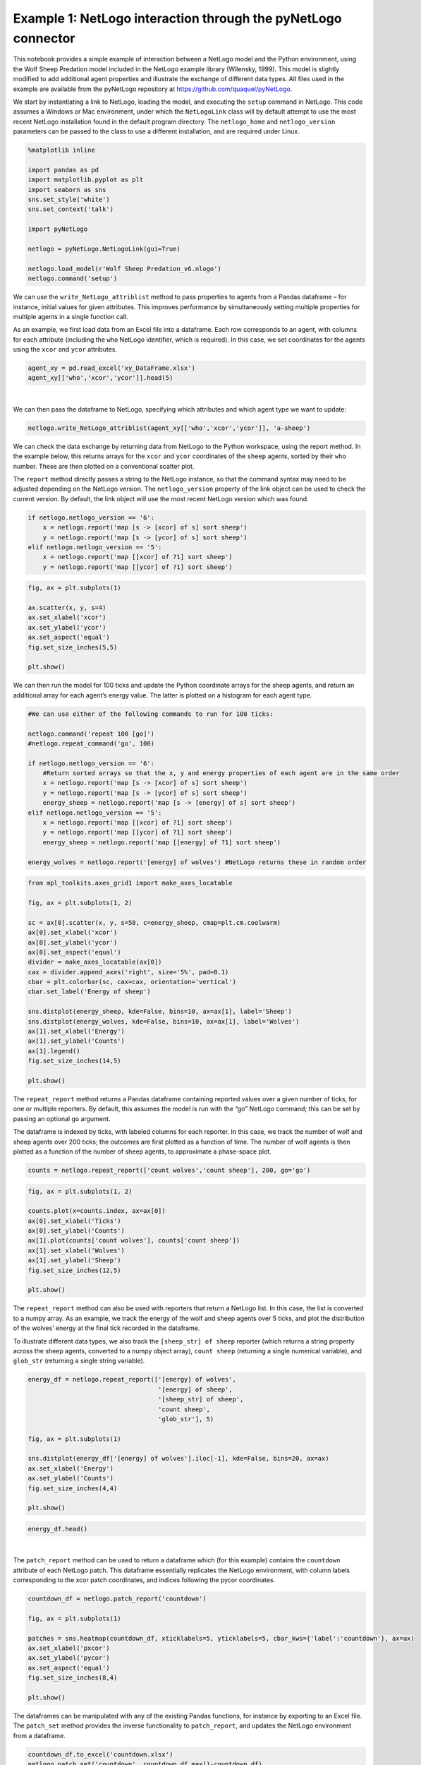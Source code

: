 
Example 1: NetLogo interaction through the pyNetLogo connector
--------------------------------------------------------------

This notebook provides a simple example of interaction between a NetLogo
model and the Python environment, using the Wolf Sheep Predation model
included in the NetLogo example library (Wilensky, 1999). This model is
slightly modified to add additional agent properties and illustrate the
exchange of different data types. All files used in the example are
available from the pyNetLogo repository at
https://github.com/quaquel/pyNetLogo.

We start by instantiating a link to NetLogo, loading the model, and
executing the ``setup`` command in NetLogo. This code assumes a Windows or Mac environment, under which the ``NetLogoLink`` class will by default attempt to use the most recent NetLogo installation found in the default program directory. The  ``netlogo_home`` and ``netlogo_version`` parameters can be passed to the class to use a different installation, and are required under Linux. 

.. code:: python3

    %matplotlib inline

    import pandas as pd
    import matplotlib.pyplot as plt
    import seaborn as sns
    sns.set_style('white')
    sns.set_context('talk')
    
    import pyNetLogo
    
    netlogo = pyNetLogo.NetLogoLink(gui=True)
    
    netlogo.load_model(r'Wolf Sheep Predation_v6.nlogo')
    netlogo.command('setup')

We can use the ``write_NetLogo_attriblist`` method to pass properties to
agents from a Pandas dataframe – for instance, initial values for given
attributes. This improves performance by simultaneously setting multiple
properties for multiple agents in a single function call.

As an example, we first load data from an Excel file into a dataframe.
Each row corresponds to an agent, with columns for each attribute
(including the ``who`` NetLogo identifier, which is required). In this
case, we set coordinates for the agents using the ``xcor`` and ``ycor``
attributes.

.. code:: python3

    agent_xy = pd.read_excel('xy_DataFrame.xlsx')
    agent_xy[['who','xcor','ycor']].head(5)




.. raw:: html

    <div>
    <table border="1" class="dataframe">
      <thead>
        <tr style="text-align: right;">
          <th></th>
          <th>who</th>
          <th>xcor</th>
          <th>ycor</th>
        </tr>
      </thead>
      <tbody>
        <tr>
          <th>0</th>
          <td>0</td>
          <td>-24.000000</td>
          <td>-24.000000</td>
        </tr>
        <tr>
          <th>1</th>
          <td>1</td>
          <td>-23.666667</td>
          <td>-23.666667</td>
        </tr>
        <tr>
          <th>2</th>
          <td>2</td>
          <td>-23.333333</td>
          <td>-23.333333</td>
        </tr>
        <tr>
          <th>3</th>
          <td>3</td>
          <td>-23.000000</td>
          <td>-23.000000</td>
        </tr>
        <tr>
          <th>4</th>
          <td>4</td>
          <td>-22.666667</td>
          <td>-22.666667</td>
        </tr>
      </tbody>
    </table>
    </div>

|

We can then pass the dataframe to NetLogo, specifying which attributes
and which agent type we want to update:

.. code:: python3

    netlogo.write_NetLogo_attriblist(agent_xy[['who','xcor','ycor']], 'a-sheep')

We can check the data exchange by returning data from NetLogo to the
Python workspace, using the report method. In the example below, this
returns arrays for the ``xcor`` and ``ycor`` coordinates of the
``sheep`` agents, sorted by their ``who`` number. These are then plotted
on a conventional scatter plot.

The ``report`` method directly passes a string to the NetLogo instance,
so that the command syntax may need to be adjusted depending on the
NetLogo version. The ``netlogo_version`` property of the link object can
be used to check the current version. By default, the link object will
use the most recent NetLogo version which was found.

.. code:: python3

    if netlogo.netlogo_version == '6':
        x = netlogo.report('map [s -> [xcor] of s] sort sheep')
        y = netlogo.report('map [s -> [ycor] of s] sort sheep')
    elif netlogo.netlogo_version == '5':
        x = netlogo.report('map [[xcor] of ?1] sort sheep')
        y = netlogo.report('map [[ycor] of ?1] sort sheep')

.. code:: python3

    fig, ax = plt.subplots(1)
    
    ax.scatter(x, y, s=4)
    ax.set_xlabel('xcor')
    ax.set_ylabel('ycor')
    ax.set_aspect('equal')
    fig.set_size_inches(5,5)
    
    plt.show()



.. image:: example1_files/example1_8_0.png


We can then run the model for 100 ticks and update the Python coordinate
arrays for the sheep agents, and return an additional array for each
agent’s energy value. The latter is plotted on a histogram for each
agent type.

.. code:: python3

    #We can use either of the following commands to run for 100 ticks:
    
    netlogo.command('repeat 100 [go]')
    #netlogo.repeat_command('go', 100)
    
    if netlogo.netlogo_version == '6':
        #Return sorted arrays so that the x, y and energy properties of each agent are in the same order
        x = netlogo.report('map [s -> [xcor] of s] sort sheep')
        y = netlogo.report('map [s -> [ycor] of s] sort sheep')
        energy_sheep = netlogo.report('map [s -> [energy] of s] sort sheep')
    elif netlogo.netlogo_version == '5':
        x = netlogo.report('map [[xcor] of ?1] sort sheep')
        y = netlogo.report('map [[ycor] of ?1] sort sheep')
        energy_sheep = netlogo.report('map [[energy] of ?1] sort sheep')
         
    energy_wolves = netlogo.report('[energy] of wolves') #NetLogo returns these in random order

.. code:: python3

    from mpl_toolkits.axes_grid1 import make_axes_locatable
    
    fig, ax = plt.subplots(1, 2)
    
    sc = ax[0].scatter(x, y, s=50, c=energy_sheep, cmap=plt.cm.coolwarm)
    ax[0].set_xlabel('xcor')
    ax[0].set_ylabel('ycor')
    ax[0].set_aspect('equal')
    divider = make_axes_locatable(ax[0])
    cax = divider.append_axes('right', size='5%', pad=0.1)
    cbar = plt.colorbar(sc, cax=cax, orientation='vertical')
    cbar.set_label('Energy of sheep')
    
    sns.distplot(energy_sheep, kde=False, bins=10, ax=ax[1], label='Sheep')
    sns.distplot(energy_wolves, kde=False, bins=10, ax=ax[1], label='Wolves')
    ax[1].set_xlabel('Energy')
    ax[1].set_ylabel('Counts')
    ax[1].legend()
    fig.set_size_inches(14,5)
    
    plt.show()



.. image:: example1_files/example1_11_0.png


The ``repeat_report`` method returns a Pandas dataframe containing
reported values over a given number of ticks, for one or multiple
reporters. By default, this assumes the model is run with the “go”
NetLogo command; this can be set by passing an optional ``go`` argument.

The dataframe is indexed by ticks, with labeled columns for each
reporter. In this case, we track the number of wolf and sheep agents
over 200 ticks; the outcomes are first plotted as a function of time.
The number of wolf agents is then plotted as a function of the number of
sheep agents, to approximate a phase-space plot.

.. code:: python3

    counts = netlogo.repeat_report(['count wolves','count sheep'], 200, go='go')

.. code:: python3

    fig, ax = plt.subplots(1, 2)
    
    counts.plot(x=counts.index, ax=ax[0])
    ax[0].set_xlabel('Ticks')
    ax[0].set_ylabel('Counts')
    ax[1].plot(counts['count wolves'], counts['count sheep'])
    ax[1].set_xlabel('Wolves')
    ax[1].set_ylabel('Sheep')
    fig.set_size_inches(12,5)
    
    plt.show()



.. image:: example1_files/example1_14_0.png


The ``repeat_report`` method can also be used with reporters that return
a NetLogo list. In this case, the list is converted to a numpy array. As
an example, we track the energy of the wolf and sheep agents over 5
ticks, and plot the distribution of the wolves’ energy at the final tick
recorded in the dataframe.

To illustrate different data types, we also track the
``[sheep_str] of sheep`` reporter (which returns a string property
across the sheep agents, converted to a numpy object array),
``count sheep`` (returning a single numerical variable), and
``glob_str`` (returning a single string variable).

.. code:: python3

    energy_df = netlogo.repeat_report(['[energy] of wolves',
                                       '[energy] of sheep',
                                       '[sheep_str] of sheep',
                                       'count sheep',
                                       'glob_str'], 5)
    
    fig, ax = plt.subplots(1)
    
    sns.distplot(energy_df['[energy] of wolves'].iloc[-1], kde=False, bins=20, ax=ax)
    ax.set_xlabel('Energy')
    ax.set_ylabel('Counts')
    fig.set_size_inches(4,4)
    
    plt.show()



.. image:: example1_files/example1_16_0.png


.. code:: python3

    energy_df.head()




.. raw:: html

    <div>
    <table border="1" class="dataframe">
      <thead>
        <tr style="text-align: right;">
          <th></th>
          <th>[energy] of wolves</th>
          <th>[energy] of sheep</th>
          <th>[sheep_str] of sheep</th>
          <th>count sheep</th>
          <th>glob_str</th>
        </tr>
      </thead>
      <tbody>
        <tr>
          <th>100.0</th>
          <td>[6.875, 6.875, 12.37890625, 52.21875, 8.091064...</td>
          <td>[6.3125, 0.9375, 5.8359375, 7.5, 6.9453125, 6....</td>
          <td>[sheep, sheep, sheep, sheep, sheep, sheep, she...</td>
          <td>212</td>
          <td>global</td>
        </tr>
        <tr>
          <th>101.0</th>
          <td>[17.609375, 11.37890625, 31.45703125, 2.189453...</td>
          <td>[18.65625, 4.2109375, 7.712890625, 15.6640625,...</td>
          <td>[sheep, sheep, sheep, sheep, sheep, sheep, she...</td>
          <td>206</td>
          <td>global</td>
        </tr>
        <tr>
          <th>102.0</th>
          <td>[16.609375, 34.37890625, 42.8125, 10.6015625, ...</td>
          <td>[0.875, 8.859375, 0.109375, 28.53125, 21.36718...</td>
          <td>[sheep, sheep, sheep, sheep, sheep, sheep, she...</td>
          <td>196</td>
          <td>global</td>
        </tr>
        <tr>
          <th>103.0</th>
          <td>[35.265625, 8.98901367188, 81.328125, 11.17187...</td>
          <td>[22.25, 20.875, 6.2109375, 18.75, 1.328125, 11...</td>
          <td>[sheep, sheep, sheep, sheep, sheep, sheep, she...</td>
          <td>193</td>
          <td>global</td>
        </tr>
        <tr>
          <th>104.0</th>
          <td>[37.609375, 14.8125, 46.25, 7.390625, 9.601562...</td>
          <td>[17.359375, 1.71484375, 22.03125, 9.5036621093...</td>
          <td>[sheep, sheep, sheep, sheep, sheep, sheep, she...</td>
          <td>187</td>
          <td>global</td>
        </tr>
      </tbody>
    </table>
    </div>

|



The ``patch_report`` method can be used to return a dataframe which (for
this example) contains the ``countdown`` attribute of each NetLogo
patch. This dataframe essentially replicates the NetLogo environment,
with column labels corresponding to the xcor patch coordinates, and
indices following the pycor coordinates.

.. code:: python3

    countdown_df = netlogo.patch_report('countdown')
    
    fig, ax = plt.subplots(1)
    
    patches = sns.heatmap(countdown_df, xticklabels=5, yticklabels=5, cbar_kws={'label':'countdown'}, ax=ax)
    ax.set_xlabel('pxcor')
    ax.set_ylabel('pycor')
    ax.set_aspect('equal')
    fig.set_size_inches(8,4)
    
    plt.show()



.. image:: example1_files/example1_20_0.png


The dataframes can be manipulated with any of the existing Pandas
functions, for instance by exporting to an Excel file. The ``patch_set``
method provides the inverse functionality to ``patch_report``, and
updates the NetLogo environment from a dataframe.

.. code:: python3

    countdown_df.to_excel('countdown.xlsx')
    netlogo.patch_set('countdown', countdown_df.max()-countdown_df)

.. code:: python3

    countdown_update_df = netlogo.patch_report('countdown')
    
    fig, ax = plt.subplots(1)
    
    patches = sns.heatmap(countdown_update_df, xticklabels=5, yticklabels=5, cbar_kws={'label':'countdown'}, ax=ax)
    ax.set_xlabel('pxcor')
    ax.set_ylabel('pycor')
    ax.set_aspect('equal')
    fig.set_size_inches(8,4)
    
    plt.show()



.. image:: example1_files/example1_23_0.png


Finally, the ``kill_workspace()`` method shuts down the NetLogo
instance.

.. code:: python3

    netlogo.kill_workspace()
